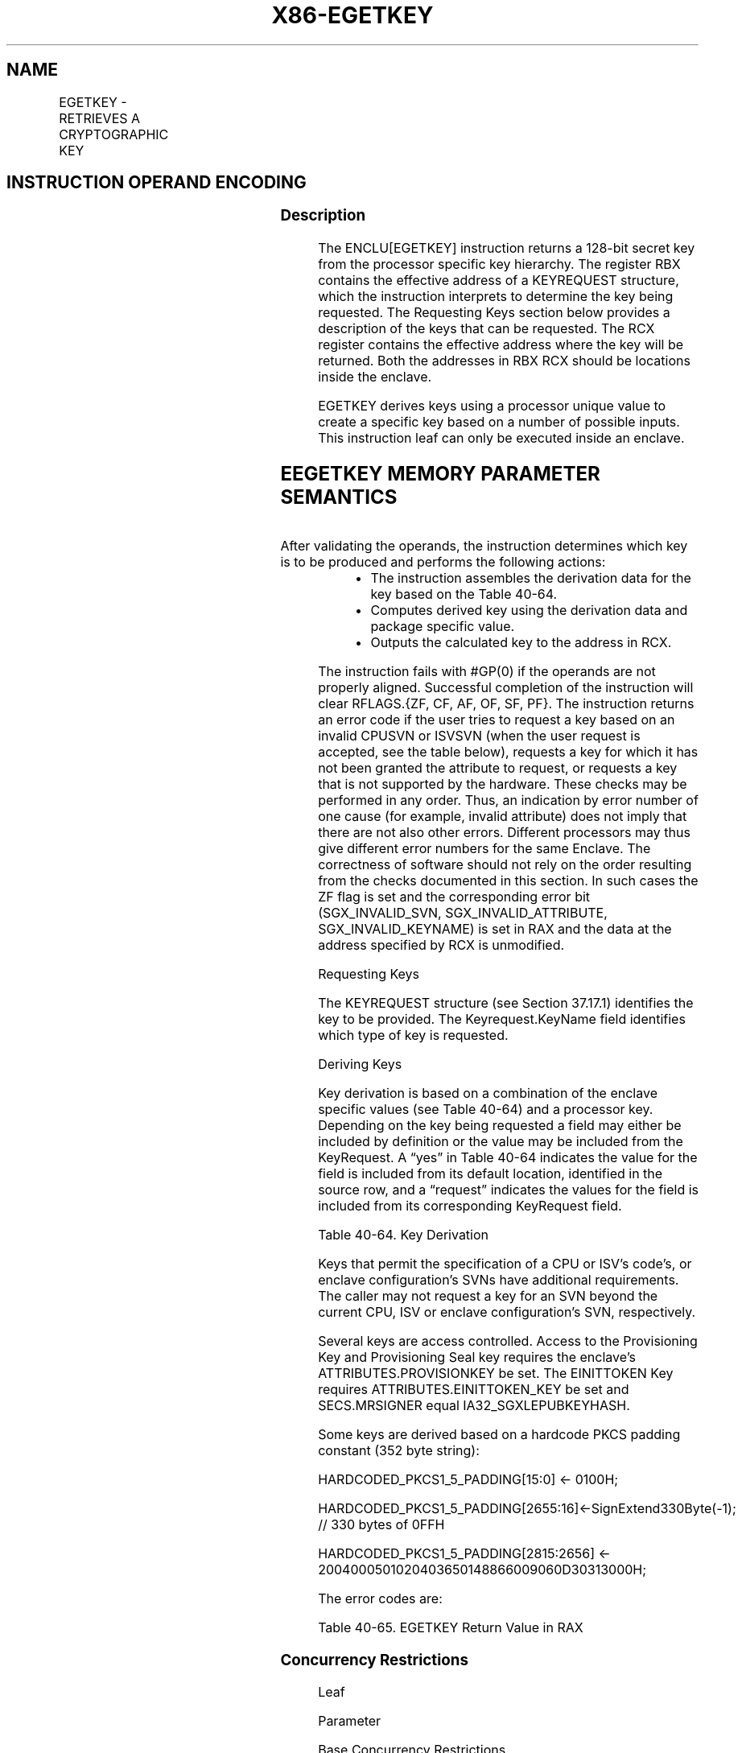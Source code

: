 .nh
.TH "X86-EGETKEY" "7" "May 2019" "TTMO" "Intel x86-64 ISA Manual"
.SH NAME
EGETKEY - RETRIEVES A CRYPTOGRAPHIC KEY
.TS
allbox;
l l l l l 
l l l l l .
\fB\fCOpcode/Instruction\fR	\fB\fCOp/En\fR	\fB\fC64/32 bit Mode Support\fR	\fB\fCCPUID Feature Flag\fR	\fB\fCDescription\fR
EAX = 01H ENCLU[EGETKEY]	IR	V/V	SGX1	T{
This leaf function retrieves a cryptographic key.
T}
.TE

.SH INSTRUCTION OPERAND ENCODING
.TS
allbox;
l l l l 
l l l l .
Op/En	EAX	RBX	RCX
IR	EGETKEY (In)	Address to a KEYREQUEST (In)	Address of the OUTPUTDATA (In)
.TE

.SS Description
.PP
The ENCLU[EGETKEY] instruction returns a 128\-bit secret key from the
processor specific key hierarchy. The register RBX contains the
effective address of a KEYREQUEST structure, which the instruction
interprets to determine the key being requested. The Requesting Keys
section below provides a description of the keys that can be requested.
The RCX register contains the effective address where the key will be
returned. Both the addresses in RBX \& RCX should be locations inside the
enclave.

.PP
EGETKEY derives keys using a processor unique value to create a specific
key based on a number of possible inputs. This instruction leaf can only
be executed inside an enclave.

.SH EEGETKEY MEMORY PARAMETER SEMANTICS
.TS
allbox;
l l 
l l .
KEYREQUEST	OUTPUTDATA
Enclave read access	Enclave write access
.TE

.PP
After validating the operands, the instruction determines which key is
to be produced and performs the following actions:

.RS
.IP \(bu 2
The instruction assembles the derivation data for the key based on
the Table 40\-64\&.
.IP \(bu 2
Computes derived key using the derivation data and package specific
value.
.IP \(bu 2
Outputs the calculated key to the address in RCX.

.RE

.PP
The instruction fails with #GP(0) if the operands are not properly
aligned. Successful completion of the instruction will clear RFLAGS.{ZF,
CF, AF, OF, SF, PF}. The instruction returns an error code if the user
tries to request a key based on an invalid CPUSVN or ISVSVN (when the
user request is accepted, see the table below), requests a key for which
it has not been granted the attribute to request, or requests a key that
is not supported by the hardware. These checks may be performed in any
order. Thus, an indication by error number of one cause (for example,
invalid attribute) does not imply that there are not also other errors.
Different processors may thus give different error numbers for the same
Enclave. The correctness of software should not rely on the order
resulting from the checks documented in this section. In such cases the
ZF flag is set and the corresponding error bit (SGX\_INVALID\_SVN,
SGX\_INVALID\_ATTRIBUTE, SGX\_INVALID\_KEYNAME) is set in RAX and the
data at the address specified by RCX is unmodified.

.PP
Requesting Keys

.PP
The KEYREQUEST structure (see Section 37.17.1) identifies the key to be
provided. The Keyrequest.KeyName field identifies which type of key is
requested.

.PP
Deriving Keys

.PP
Key derivation is based on a combination of the enclave specific values
(see Table 40\-64) and a processor key.
Depending on the key being requested a field may either be included by
definition or the value may be included from the KeyRequest. A “yes” in
Table 40\-64 indicates the value for
the field is included from its default location, identified in the
source row, and a “request” indicates the values for the field is
included from its corresponding KeyRequest field.

.TS
allbox;
l l l l l l l l l l l l l l 
l l l l l l l l l l l l l l .
Source	Key Dependent Constant	T{
Y← SECS.ATTRIBUTES and SECS.MISCSELECT;
T}
	CR\_SGX OWNER EPOCH	Y← CPUSVN Register;	R← Req.ISV SVN;	SECS. ISVID	SECS.IS VEXTPR ODID	SECS.IS VFAMIL YID	SECS. MRENCLAVE	SECS. MRSIGNER	SECS.CO NFIGID	SECS.CO NFIGSVN	Req. KEYID
												T{
R←AttribMask \& SECS.ATTRIBUTES and SECS.MISCSELECT;
T}
	R← Req.CPU SVN;
EINITTOKEN	Yes	Request	Yes	Request	Request	Yes	No	No	No	Yes	No	No	Request
Report	Yes	Yes	Yes	Yes	No	No	No	No	Yes	No	Yes	Yes	Request
Seal	Yes	Request	Yes	Request	Request	Request	Request	Request	Request	Request	Request	Request	Request
Provisioning	Yes	Request	No	Request	Request	Yes	No	No	No	Yes	No	No	Yes
Provisioning Seal	Yes	Request	No	Request	Request	Request	Request	Request	No	Yes	Request	Request	Yes
.TE

.PP
Table 40\-64\&. Key Derivation

.PP
Keys that permit the specification of a CPU or ISV's code's, or enclave
configuration's SVNs have additional requirements. The caller may not
request a key for an SVN beyond the current CPU, ISV or enclave
configuration's SVN, respectively.

.PP
Several keys are access controlled. Access to the Provisioning Key and
Provisioning Seal key requires the enclave's ATTRIBUTES.PROVISIONKEY be
set. The EINITTOKEN Key requires ATTRIBUTES.EINITTOKEN\_KEY be set and
SECS.MRSIGNER equal IA32\_SGXLEPUBKEYHASH.

.PP
Some keys are derived based on a hardcode PKCS padding constant (352
byte string):

.PP
HARDCODED\_PKCS1\_5\_PADDING[15:0] ← 0100H;

.PP
HARDCODED\_PKCS1\_5\_PADDING[2655:16]←SignExtend330Byte(\-1); // 330
bytes of 0FFH

.PP
HARDCODED\_PKCS1\_5\_PADDING[2815:2656] ←
2004000501020403650148866009060D30313000H;

.PP
The error codes are:

.TS
allbox;
l l l 
l l l .
\fB\fCError Code (see Table 40\-4)\fR	\fB\fCValue\fR	\fB\fCDescription\fR
No Error	0	EGETKEY successful.
SGX\_INVALID\_ATTRIBUTE		T{
The KEYREQUEST contains a KEYNAME for which the enclave is not authorized.
T}
SGX\_INVALID\_CPUSVN		T{
If KEYREQUEST.CPUSVN is an unsupported platforms CPUSVN value.
T}
SGX\_INVALID\_ISVSVN		T{
If KEYREQUEST software SVN (ISVSVN or CONFIGSVN) is greater than the enclave's corresponding SVN.
T}
SGX\_INVALID\_KEYNAME		T{
If KEYREQUEST.KEYNAME is an unsupported value.
T}
.TE

.PP
Table 40\-65\&. EGETKEY Return Value in
RAX

.SS Concurrency Restrictions
.PP
Leaf

.PP
Parameter

.PP
Base Concurrency Restrictions

.PP
Access

.PP
On Conflict

.PP
SGX\_CONFLICT VM Exit Qualification

.PP
EGETKEY

.PP
KEYREQUEST [DS:RBX]

.PP
Concurrent

.PP
OUTPUTDATA [DS:RCX]

.PP
Concurrent

.PP
Table 40\-66\&. Base Concurrency
Restrictions of EGETKEY

.PP
Leaf

.PP
Parameter

.PP
Additional Concurrency Restrictions

.PP
vs. EACCEPT, EACCEPTCOPY, EMODPE, EMODPR, EMODT

.PP
vs. EADD, EEXTEND, EINIT

.PP
vs. ETRACK, ETRACKC

.PP
Access

.PP
On Conflict

.PP
Access

.PP
On Conflict

.PP
Access

.PP
On Conflict

.PP
EGETKEY

.PP
KEYREQUEST [DS:RBX]

.PP
Concurrent

.PP
Concurrent

.PP
Concurrent

.PP
OUTPUTDATA [DS:RCX]

.PP
Concurrent

.PP
Concurrent

.PP
Concurrent

.PP
Table 40\-67\&. Additional Concurrency
Restrictions of EGETKEY

.SS Operation
.SH TEMP VARIABLES IN EGETKEY OPERATIONAL FLOW
.TS
allbox;
l l l l 
l l l l .
\fB\fCName\fR	\fB\fCType\fR	\fB\fCSize (Bits)\fR	\fB\fCDescription\fR
TMP\_CURRENTSECS			T{
Address of the SECS for the currently executing enclave.
T}
TMP\_KEYDEPENDENCIES			Temp space for key derivation.
TMP\_ATTRIBUTES		128	T{
Temp Space for the calculation of the sealable Attributes.
T}
TMP\_ISVEXTPRODID		16 bytes	Temp Space for ISVEXTPRODID.
TMP\_ISVPRODID		2 bytes	Temp Space for ISVPRODID.
TMP\_ISVFAMILYID		16 bytes	Temp Space for ISVFAMILYID.
TMP\_CONFIGID		64 bytes	Temp Space for CONFIGID.
TMP\_CONFIGSVN		2 bytes	Temp Space for CONFIGSVN.
TMP\_OUTPUTKEY		128	T{
Temp Space for the calculation of the key.
T}
.TE

.PP
(* Make sure KEYREQUEST is properly aligned and inside the current
enclave *)

.PP
IF ( (DS:RBX is not 512Byte aligned) or (DS:RBX is within CR\_ELRANGE) )

.PP
THEN #GP(0); FI;

.PP
(* Make sure DS:RBX is an EPC address and the EPC page is valid *)

.PP
IF ( (DS:RBX does not resolve to an EPC address) or (EPCM(DS:RBX).VALID
= 0) )

.PP
THEN #PF(DS:RBX); FI;

.PP
IF (EPCM(DS:RBX).BLOCKED = 1)

.PP
THEN #PF(DS:RBX); FI;

.PP
(* Check page parameters for correctness *)

.PP
IF ( (EPCM(DS:RBX).PT ≠ PT\_REG) or (EPCM(DS:RBX).ENCLAVESECS ≠
CR\_ACTIVE\_SECS) or (EPCM(DS:RBX).PENDING = 1) or

.PP
(EPCM(DS:RBX).MODIFIED = 1) or (EPCM(DS:RBX).ENCLAVEADDRESS ≠ (DS:RBX \&
\~0FFFH) ) or (EPCM(DS:RBX).R = 0) )

.PP
THEN #PF(DS:RBX);

.PP
FI;

.PP
(* Make sure OUTPUTDATA is properly aligned and inside the current
enclave *)

.PP
IF ( (DS:RCX is not 16Byte aligned) or (DS:RCX is not within
CR\_ELRANGE) )

.PP
THEN #GP(0); FI;

.PP
(* Make sure DS:RCX is an EPC address and the EPC page is valid *)

.PP
IF ( (DS:RCX does not resolve to an EPC address) or (EPCM(DS:RCX).VALID
= 0) )

.PP
THEN #PF(DS:RCX); FI;

.PP
IF (EPCM(DS:RCX).BLOCKED = 1)

.PP
THEN #PF(DS:RCX); FI;

.PP
(* Check page parameters for correctness *)

.PP
IF ( (EPCM(DS:RCX).PT ≠ PT\_REG) or (EPCM(DS:RCX).ENCLAVESECS ≠
CR\_ACTIVE\_SECS) or (EPCM(DS:RCX).PENDING = 1) or

.PP
(EPCM(DS:RCX).MODIFIED = 1) or (EPCM(DS:RCX).ENCLAVEADDRESS ≠ (DS:RCX \&
\~0FFFH) ) or (EPCM(DS:RCX).W = 0) )

.PP
THEN #PF(DS:RCX);

.PP
FI;

.PP
(* Verify RESERVED spaces in KEYREQUEST are valid *)

.PP
IF ( (DS:RBX).RESERVED ≠ 0) or (DS:RBX.KEYPOLICY.RESERVED ≠ 0) )

.PP
THEN #GP(0); FI;

.PP
TMP\_CURRENTSECS ← CR\_ACTIVE\_SECS;

.PP
(* Verify that CONFIGSVN \& New Policy bits are not used if KSS is not
enabled *)

.PP
IF ((TMP\_CURRENTSECS.ATTRIBUTES.KSS == 0) AND ((DS:RBX.KEYPOLICY \&
0x003C ≠ 0) OR (DS:RBX.CONFIGSVN \&gt; 0)))

.PP
THEN #GP(0); FI;

.PP
(* Determine which enclave attributes that must be included in the key.
Attributes that must always be include INIT \& DEBUG *)

.PP
REQUIRED\_SEALING\_MASK[127:0]←00000000 00000000 00000000 00000003H;

.PP
TMP\_ATTRIBUTES←(DS:RBX.ATTRIBUTEMASK | REQUIRED\_SEALING\_MASK) \&
TMP\_CURRENTSECS.ATTRIBUTES;

.PP
(* Compute MISCSELECT fields to be included *)

.PP
TMP\_MISCSELECT←DS:RBX.MISCMASK \& TMP\_CURRENTSECS.MISCSELECT

.PP
CASE (DS:RBX.KEYNAME)

.PP
SEAL\_KEY:

.PP
IF (DS:RBX.CPUSVN is beyond current CPU configuration)

.PP
THEN

.PP
RFLAGS.ZF ← 1;

.PP
RAX ← SGX\_INVALID\_CPUSVN;

.PP
GOTO EXIT;

.PP
FI;

.PP
IF (DS:RBX.ISVSVN \&gt; TMP\_CURRENTSECS.ISVSVN)

.PP
THEN

.PP
RFLAGS.ZF ← 1;

.PP
RAX ← SGX\_INVALID\_ISVSVN;

.PP
GOTO EXIT;

.PP
FI;

.PP
IF (DS:RBX.CONFIGSVN \&gt; TMP\_CURRENTSECS.CONFIGSVN)

.PP
THEN

.PP
RFLAGS.ZF ← 1;

.PP
RAX ← SGX\_INVALID\_ISVSVN;

.PP
GOTO EXIT;

.PP
FI;

.PP
(*Include enclave identity?*)

.PP
TMP\_MRENCLAVE ← 0;

.PP
IF (DS:RBX.KEYPOLICY.MRENCLAVE = 1)

.PP
THEN TMP\_MRENCLAVE←TMP\_CURRENTSECS.MRENCLAVE;

.PP
FI;

.PP
(*Include enclave author?*)

.PP
TMP\_MRSIGNER ← 0;

.PP
IF (DS:RBX.KEYPOLICY.MRSIGNER = 1)

.PP
THEN TMP\_MRSIGNER←TMP\_CURRENTSECS.MRSIGNER;

.PP
FI;

.PP
(* Include enclave product family ID? *)

.PP
TMP\_ISVFAMILYID ← 0;

.PP
IF (DS:RBX.KEYPOLICY.ISVFAMILYID = 1)

.PP
THEN TMP\_ISVFAMILYID←TMP\_CURRENTSECS.ISVFAMILYID;

.PP
FI;

.PP
(* Include enclave product ID? *)

.PP
TMP\_ISVPRODID ← 0;

.PP
IF (DS:RBX.KEYPOLICY.NOISVPRODID = 0)

.PP
TMP\_ISVPRODID ←TMP\_CURRENTSECS.ISVPRODID;

.PP
FI;

.PP
(* Include enclave Config ID? *)

.PP
TMP\_CONFIGID ← 0;

.PP
TMP\_CONFIGSVN ← 0;

.PP
IF (DS:RBX.KEYPOLICY.CONFIGID = 1)

.PP
TMP\_CONFIGID ← TMP\_CURRENTSECS.CONFIGID;

.PP
TMP\_CONFIGSVN ← DS:RBX.CONFIGSVN;

.PP
FI;

.PP
(* Include enclave extended product ID? *)

.PP
TMP\_ISVEXTPRODID ← 0;

.PP
IF (DS:RBX.KEYPOLICY.ISVEXTPRODID = 1 )

.PP
TMP\_ISVEXTPRODID ← TMP\_CURRENTSECS.ISVEXTPRODID;

.PP
FI;

.PP
//Determine values key is based on

.PP
TMP\_KEYDEPENDENCIES.KEYNAME ← SEAL\_KEY;

.PP
TMP\_KEYDEPENDENCIES.ISVFAMILYID ← TMP\_ISVFAMILYID;

.PP
TMP\_KEYDEPENDENCIES.ISVEXTPRODID ← TMP\_ISVEXTPRODID;

.PP
TMP\_KEYDEPENDENCIES.ISVPRODID ← TMP\_ISVPRODID;

.PP
TMP\_KEYDEPENDENCIES.ISVSVN ← DS:RBX.ISVSVN;

.PP
TMP\_KEYDEPENDENCIES.SGXOWNEREPOCH ← CR\_SGXOWNEREPOCH;

.PP
TMP\_KEYDEPENDENCIES.ATTRIBUTES ← TMP\_ATTRIBUTES;

.PP
TMP\_KEYDEPENDENCIES.ATTRIBUTESMASK ← DS:RBX.ATTRIBUTEMASK;

.PP
TMP\_KEYDEPENDENCIES.MRENCLAVE ← TMP\_MRENCLAVE;

.PP
TMP\_KEYDEPENDENCIES.MRSIGNER ← TMP\_MRSIGNER;

.PP
TMP\_KEYDEPENDENCIES.KEYID ← DS:RBX.KEYID;

.PP
TMP\_KEYDEPENDENCIES.SEAL\_KEY\_FUSES ← CR\_SEAL\_FUSES;

.PP
TMP\_KEYDEPENDENCIES.CPUSVN ← DS:RBX.CPUSVN;

.PP
TMP\_KEYDEPENDENCIES.PADDING ← TMP\_CURRENTSECS.PADDING;

.PP
TMP\_KEYDEPENDENCIES.MISCSELECT ← TMP\_MISCSELECT;

.PP
TMP\_KEYDEPENDENCIES.MISCMASK ← \~DS:RBX.MISCMASK;

.PP
TMP\_KEYDEPENDENCIES.KEYPOLICY ← DS:RBX.KEYPOLICY;

.PP
TMP\_KEYDEPENDENCIES.CONFIGID ← TMP\_CONFIGID;

.PP
TMP\_KEYDEPENDENCIES.CONFIGSVN ← TMP\_CONFIGSVN;

.PP
BREAK;

.PP
REPORT\_KEY:

.PP
//Determine values key is based on

.PP
TMP\_KEYDEPENDENCIES.KEYNAME ← REPORT\_KEY;

.PP
TMP\_KEYDEPENDENCIES.ISVFAMILYID ← 0;

.PP
TMP\_KEYDEPENDENCIES.ISVEXTPRODID ← 0;

.PP
TMP\_KEYDEPENDENCIES.ISVPRODID ← 0;

.PP
TMP\_KEYDEPENDENCIES.ISVSVN ← 0;

.PP
TMP\_KEYDEPENDENCIES.SGXOWNEREPOCH ← CR\_SGXOWNEREPOCH;

.PP
TMP\_KEYDEPENDENCIES.ATTRIBUTES ← TMP\_CURRENTSECS.ATTRIBUTES;

.PP
TMP\_KEYDEPENDENCIES.ATTRIBUTESMASK ← 0;

.PP
TMP\_KEYDEPENDENCIES.MRENCLAVE ← TMP\_CURRENTSECS.MRENCLAVE;

.PP
TMP\_KEYDEPENDENCIES.MRSIGNER ← 0;

.PP
TMP\_KEYDEPENDENCIES.KEYID ← DS:RBX.KEYID;

.PP
TMP\_KEYDEPENDENCIES.SEAL\_KEY\_FUSES ← CR\_SEAL\_FUSES;

.PP
TMP\_KEYDEPENDENCIES.CPUSVN ← CR\_CPUSVN;

.PP
TMP\_KEYDEPENDENCIES.PADDING ← HARDCODED\_PKCS1\_5\_PADDING;

.PP
TMP\_KEYDEPENDENCIES.MISCSELECT ← TMP\_CURRENTSECS.MISCSELECT;

.PP
TMP\_KEYDEPENDENCIES.MISCMASK ← 0;

.PP
TMP\_KEYDEPENDENCIES.KEYPOLICY ← 0;

.PP
TMP\_KEYDEPENDENCIES.CONFIGID ← TMP\_CURRENTSECS.CONFIGID;

.PP
TMP\_KEYDEPENDENCIES.CONFIGSVN ← TMP\_CURRENTSECS.CONFIGSVN;

.PP
BREAK;

.PP
EINITTOKEN\_KEY:

.PP
(* Check ENCLAVE has LAUNCH capability *)

.PP
IF (TMP\_CURRENTSECS.ATTRIBUTES.LAUNCHKEY = 0)

.PP
THEN

.PP
RFLAGS.ZF ← 1;

.PP
RAX ← SGX\_INVALID\_ATTRIBUTE;

.PP
GOTO EXIT;

.PP
FI;

.PP
IF (DS:RBX.CPUSVN is beyond current CPU configuration)

.PP
THEN

.PP
RFLAGS.ZF ← 1;

.PP
RAX ← SGX\_INVALID\_CPUSVN;

.PP
GOTO EXIT;

.PP
FI;

.PP
IF (DS:RBX.ISVSVN \&gt; TMP\_CURRENTSECS.ISVSVN)

.PP
THEN

.PP
RFLAGS.ZF ← 1;

.PP
RAX ← SGX\_INVALID\_ISVSVN;

.PP
GOTO EXIT;

.PP
FI;

.PP
(* Determine values key is based on *)

.PP
TMP\_KEYDEPENDENCIES.KEYNAME ← EINITTOKEN\_KEY;

.PP
TMP\_KEYDEPENDENCIES.ISVFAMILYID ← 0;

.PP
TMP\_KEYDEPENDENCIES.ISVEXTPRODID ← 0;

.PP
TMP\_KEYDEPENDENCIES.ISVPRODID ← TMP\_CURRENTSECS.ISVPRODID

.PP
TMP\_KEYDEPENDENCIES.ISVSVN ← DS:RBX.ISVSVN;

.PP
TMP\_KEYDEPENDENCIES.SGXOWNEREPOCH ← CR\_SGXOWNEREPOCH;

.PP
TMP\_KEYDEPENDENCIES.ATTRIBUTES ← TMP\_ATTRIBUTES;

.PP
TMP\_KEYDEPENDENCIES.ATTRIBUTESMASK ← 0;

.PP
TMP\_KEYDEPENDENCIES.MRENCLAVE ← 0;

.PP
TMP\_KEYDEPENDENCIES.MRSIGNER ← TMP\_CURRENTSECS.MRSIGNER;

.PP
TMP\_KEYDEPENDENCIES.KEYID ← DS:RBX.KEYID;

.PP
TMP\_KEYDEPENDENCIES.SEAL\_KEY\_FUSES ← CR\_SEAL\_FUSES;

.PP
TMP\_KEYDEPENDENCIES.CPUSVN ← DS:RBX.CPUSVN;

.PP
TMP\_KEYDEPENDENCIES.PADDING ← TMP\_CURRENTSECS.PADDING;

.PP
TMP\_KEYDEPENDENCIES.MISCSELECT ← TMP\_MISCSELECT;

.PP
TMP\_KEYDEPENDENCIES.MISCMASK ← 0;

.PP
TMP\_KEYDEPENDENCIES.KEYPOLICY ← 0;

.PP
TMP\_KEYDEPENDENCIES.CONFIGID ← 0;

.PP
TMP\_KEYDEPENDENCIES.CONFIGSVN ← 0;

.PP
BREAK;

.PP
PROVISION\_KEY:

.PP
(* Check ENCLAVE has PROVISIONING capability *)

.PP
IF (TMP\_CURRENTSECS.ATTRIBUTES.PROVISIONKEY = 0)

.PP
THEN

.PP
RFLAGS.ZF ← 1;

.PP
RAX ← SGX\_INVALID\_ATTRIBUTE;

.PP
GOTO EXIT;

.PP
FI;

.PP
IF (DS:RBX.CPUSVN is beyond current CPU configuration)

.PP
THEN

.PP
RFLAGS.ZF ← 1;

.PP
RAX ← SGX\_INVALID\_CPUSVN;

.PP
GOTO EXIT;

.PP
FI;

.PP
IF (DS:RBX.ISVSVN \&gt; TMP\_CURRENTSECS.ISVSVN)

.PP
THEN

.PP
RFLAGS.ZF ← 1;

.PP
RAX ← SGX\_INVALID\_ISVSVN;

.PP
GOTO EXIT;

.PP
FI;

.PP
(* Determine values key is based on *)

.PP
TMP\_KEYDEPENDENCIES.KEYNAME ← PROVISION\_KEY;

.PP
TMP\_KEYDEPENDENCIES.ISVFAMILYID ← 0;

.PP
TMP\_KEYDEPENDENCIES.ISVEXTPRODID ← 0;

.PP
TMP\_KEYDEPENDENCIES.ISVPRODID ← TMP\_CURRENTSECS.ISVPRODID;

.PP
TMP\_KEYDEPENDENCIES.ISVSVN ← DS:RBX.ISVSVN;

.PP
TMP\_KEYDEPENDENCIES.SGXOWNEREPOCH ← 0;

.PP
TMP\_KEYDEPENDENCIES.ATTRIBUTES ← TMP\_ATTRIBUTES;

.PP
TMP\_KEYDEPENDENCIES.ATTRIBUTESMASK ← DS:RBX.ATTRIBUTEMASK;

.PP
TMP\_KEYDEPENDENCIES.MRENCLAVE ← 0;

.PP
TMP\_KEYDEPENDENCIES.MRSIGNER ← TMP\_CURRENTSECS.MRSIGNER;

.PP
TMP\_KEYDEPENDENCIES.KEYID ← 0;

.PP
TMP\_KEYDEPENDENCIES.SEAL\_KEY\_FUSES ← 0;

.PP
TMP\_KEYDEPENDENCIES.CPUSVN ← DS:RBX.CPUSVN;

.PP
TMP\_KEYDEPENDENCIES.PADDING ← TMP\_CURRENTSECS.PADDING;

.PP
TMP\_KEYDEPENDENCIES.MISCSELECT ← TMP\_MISCSELECT;

.PP
TMP\_KEYDEPENDENCIES.MISCMASK ← \~DS:RBX.MISCMASK;

.PP
TMP\_KEYDEPENDENCIES.KEYPOLICY ← 0;

.PP
TMP\_KEYDEPENDENCIES.CONFIGID ← 0;

.PP
BREAK;

.PP
PROVISION\_SEAL\_KEY:

.PP
(* Check ENCLAVE has PROVISIONING capability *)

.PP
IF (TMP\_CURRENTSECS.ATTRIBUTES.PROVISIONKEY = 0)

.PP
THEN

.PP
RFLAGS.ZF ← 1;

.PP
RAX ← SGX\_INVALID\_ATTRIBUTE;

.PP
GOTO EXIT;

.PP
FI;

.PP
IF (DS:RBX.CPUSVN is beyond current CPU configuration)

.PP
THEN

.PP
RFLAGS.ZF ← 1;

.PP
RAX ← SGX\_INVALID\_CPUSVN;

.PP
GOTO EXIT;

.PP
FI;

.PP
IF (DS:RBX.ISVSVN \&gt; TMP\_CURRENTSECS.ISVSVN)

.PP
THEN

.PP
RFLAGS.ZF ← 1;

.PP
RAX ← SGX\_INVALID\_ISVSVN;

.PP
GOTO EXIT;

.PP
FI;

.PP
(* Include enclave product family ID? *)

.PP
TMP\_ISVFAMILYID ← 0;

.PP
IF (DS:RBX.KEYPOLICY.ISVFAMILYID = 1)

.PP
THEN TMP\_ISVFAMILYID←TMP\_CURRENTSECS.ISVFAMILYID;

.PP
FI;

.PP
(* Include enclave product ID? *)

.PP
TMP\_ISVPRODID ← 0;

.PP
IF (DS:RBX.KEYPOLICY.NOISVPRODID = 0)

.PP
TMP\_ISVPRODID ←TMP\_CURRENTSECS.ISVPRODID;

.PP
FI;

.PP
(* Include enclave Config ID? *)

.PP
TMP\_CONFIGID ← 0;

.PP
TMP\_CONFIGSVN ← 0;

.PP
IF (DS:RBX.KEYPOLICY.CONFIGID = 1)

.PP
TMP\_CONFIGID ← TMP\_CURRENTSECS.CONFIGID;

.PP
TMP\_CONFIGSVN ← DS:RBX.CONFIGSVN;

.PP
FI;

.PP
(* Include enclave extended product ID? *)

.PP
TMP\_ISVEXTPRODID ← 0;

.PP
IF (DS:RBX.KEYPOLICY.ISVEXTPRODID = 1)

.PP
TMP\_ISVEXTPRODID ← TMP\_CURRENTSECS.ISVEXTPRODID;

.PP
FI;

.PP
(* Determine values key is based on *)

.PP
TMP\_KEYDEPENDENCIES.KEYNAME ← PROVISION\_SEAL\_KEY;

.PP
TMP\_KEYDEPENDENCIES.ISVFAMILYID ← TMP\_ISVFAMILYID;

.PP
TMP\_KEYDEPENDENCIES.ISVEXTPRODID ← TMP\_ISVEXTPRODID;

.PP
TMP\_KEYDEPENDENCIES.ISVPRODID ← TMP\_ISVPRODID;

.PP
TMP\_KEYDEPENDENCIES.ISVSVN ← DS:RBX.ISVSVN;

.PP
TMP\_KEYDEPENDENCIES.SGXOWNEREPOCH ← 0;

.PP
TMP\_KEYDEPENDENCIES.ATTRIBUTES ← TMP\_ATTRIBUTES;

.PP
TMP\_KEYDEPENDENCIES.ATTRIBUTESMASK ← DS:RBX.ATTRIBUTEMASK;

.PP
TMP\_KEYDEPENDENCIES.MRENCLAVE ← 0;

.PP
TMP\_KEYDEPENDENCIES.MRSIGNER ← TMP\_CURRENTSECS.MRSIGNER;

.PP
TMP\_KEYDEPENDENCIES.KEYID ← 0;

.PP
TMP\_KEYDEPENDENCIES.SEAL\_KEY\_FUSES ← CR\_SEAL\_FUSES;

.PP
TMP\_KEYDEPENDENCIES.CPUSVN ← DS:RBX.CPUSVN;

.PP
TMP\_KEYDEPENDENCIES.PADDING ← TMP\_CURRENTSECS.PADDING;

.PP
TMP\_KEYDEPENDENCIES.MISCSELECT ← TMP\_MISCSELECT;

.PP
TMP\_KEYDEPENDENCIES.MISCMASK ← \~DS:RBX.MISCMASK;

.PP
TMP\_KEYDEPENDENCIES.KEYPOLICY ← DS:RBX.KEYPOLICY;

.PP
TMP\_KEYDEPENDENCIES.CONFIGID ← TMP\_CONFIGID;

.PP
TMP\_KEYDEPENDENCIES.CONFIGSVN ← TMP\_CONFIGSVN;

.PP
BREAK;

.PP
DEFAULT:

.PP
(* The value of KEYNAME is invalid *)

.PP
RFLAGS.ZF ← 1;

.PP
RAX ← SGX\_INVALID\_KEYNAME;

.PP
GOTO EXIT:

.PP
ESAC;

.PP
(* Calculate the final derived key and output to the address in RCX *)

.PP
TMP\_OUTPUTKEY ← derivekey(TMP\_KEYDEPENDENCIES);

.PP
DS:RCX[15:0] ← TMP\_OUTPUTKEY;

.PP
RAX←0;

.PP
RFLAGS.ZF ← 0;

.PP
EXIT:

.PP
RFLAGS.CF ← 0;

.PP
RFLAGS.PF ← 0;

.PP
RFLAGS.AF ← 0;

.PP
RFLAGS.OF ← 0;

.PP
RFLAGS.SF ← 0;

.SS Flags Affected
.PP
ZF is cleared if successful, otherwise ZF is set. CF, PF, AF, OF, SF are
cleared.

.SS Protected Mode Exceptions
.PP
#GP(0)

.PP
If executed outside an enclave.

.PP
If a memory operand effective address is outside the current enclave.

.PP
If an effective address is not properly aligned.

.PP
If an effective address is outside the DS segment limit.

.PP
If KEYREQUEST format is invalid.

.PP
#PF(error

.PP
code) If a page fault occurs in accessing memory.

.SS 64\-Bit Mode Exceptions
.PP
#GP(0)

.PP
If executed outside an enclave.

.PP
If a memory operand effective address is outside the current enclave.

.PP
If an effective address is not properly aligned.

.PP
If an effective address is not canonical.

.PP
If KEYREQUEST format is invalid.

.PP
#PF(error

.PP
code) If a page fault occurs in accessing memory operands.

.SH SEE ALSO
.PP
x86\-manpages(7) for a list of other x86\-64 man pages.

.SH COLOPHON
.PP
This UNOFFICIAL, mechanically\-separated, non\-verified reference is
provided for convenience, but it may be incomplete or broken in
various obvious or non\-obvious ways. Refer to Intel® 64 and IA\-32
Architectures Software Developer’s Manual for anything serious.

.br
This page is generated by scripts; therefore may contain visual or semantical bugs. Please report them (or better, fix them) on https://github.com/ttmo-O/x86-manpages.

.br
Copyleft TTMO 2020 (Turkish Unofficial Chamber of Reverse Engineers - https://ttmo.re).
